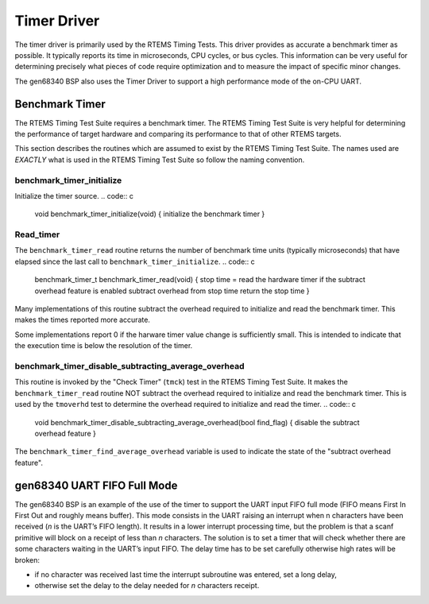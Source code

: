 Timer Driver
############

The timer driver is primarily used by the RTEMS Timing Tests.
This driver provides as accurate a benchmark timer as possible.
It typically reports its time in microseconds, CPU cycles, or
bus cycles.  This information can be very useful for determining
precisely what pieces of code require optimization and to measure the
impact of specific minor changes.

The gen68340 BSP also uses the Timer Driver to support a high performance
mode of the on-CPU UART.

Benchmark Timer
===============

The RTEMS Timing Test Suite requires a benchmark timer.  The
RTEMS Timing Test Suite is very helpful for determining
the performance of target hardware and comparing its performance
to that of other RTEMS targets.

This section describes the routines which are assumed to exist by
the RTEMS Timing Test Suite.  The names used are *EXACTLY* what
is used in the RTEMS Timing Test Suite so follow the naming convention.

benchmark_timer_initialize
--------------------------

Initialize the timer source.
.. code:: c

    void benchmark_timer_initialize(void)
    {
    initialize the benchmark timer
    }

Read_timer
----------

The ``benchmark_timer_read`` routine returns the number of benchmark
time units (typically microseconds) that have elapsed since the last
call to ``benchmark_timer_initialize``.
.. code:: c

    benchmark_timer_t benchmark_timer_read(void)
    {
    stop time = read the hardware timer
    if the subtract overhead feature is enabled
    subtract overhead from stop time
    return the stop time
    }

Many implementations of this routine subtract the overhead required
to initialize and read the benchmark timer.  This makes the times reported
more accurate.

Some implementations report 0 if the harware timer value change is
sufficiently small.  This is intended to indicate that the execution time
is below the resolution of the timer.

benchmark_timer_disable_subtracting_average_overhead
----------------------------------------------------

This routine is invoked by the "Check Timer" (``tmck``) test in the
RTEMS Timing Test Suite.  It makes the ``benchmark_timer_read``
routine NOT subtract the overhead required
to initialize and read the benchmark timer.  This is used
by the ``tmoverhd`` test to determine the overhead
required to initialize and read the timer.
.. code:: c

    void benchmark_timer_disable_subtracting_average_overhead(bool find_flag)
    {
    disable the subtract overhead feature
    }

The ``benchmark_timer_find_average_overhead`` variable is used to
indicate the state of the "subtract overhead feature".

gen68340 UART FIFO Full Mode
============================

The gen68340 BSP is an example of the use of the timer to support the UART
input FIFO full mode (FIFO means First In First Out and roughly means
buffer). This mode consists in the UART raising an interrupt when n
characters have been received (*n* is the UART’s FIFO length). It results
in a lower interrupt processing time, but the problem is that a scanf
primitive will block on a receipt of less than *n* characters. The solution
is to set a timer that will check whether there are some characters
waiting in the UART’s input FIFO. The delay time has to be set carefully
otherwise high rates will be broken:

- if no character was received last time the interrupt subroutine was
  entered, set a long delay,

- otherwise set the delay to the delay needed for *n* characters
  receipt.

.. COMMENT: COPYRIGHT (c) 1988-2002.

.. COMMENT: On-Line Applications Research Corporation (OAR).

.. COMMENT: All rights reserved.

